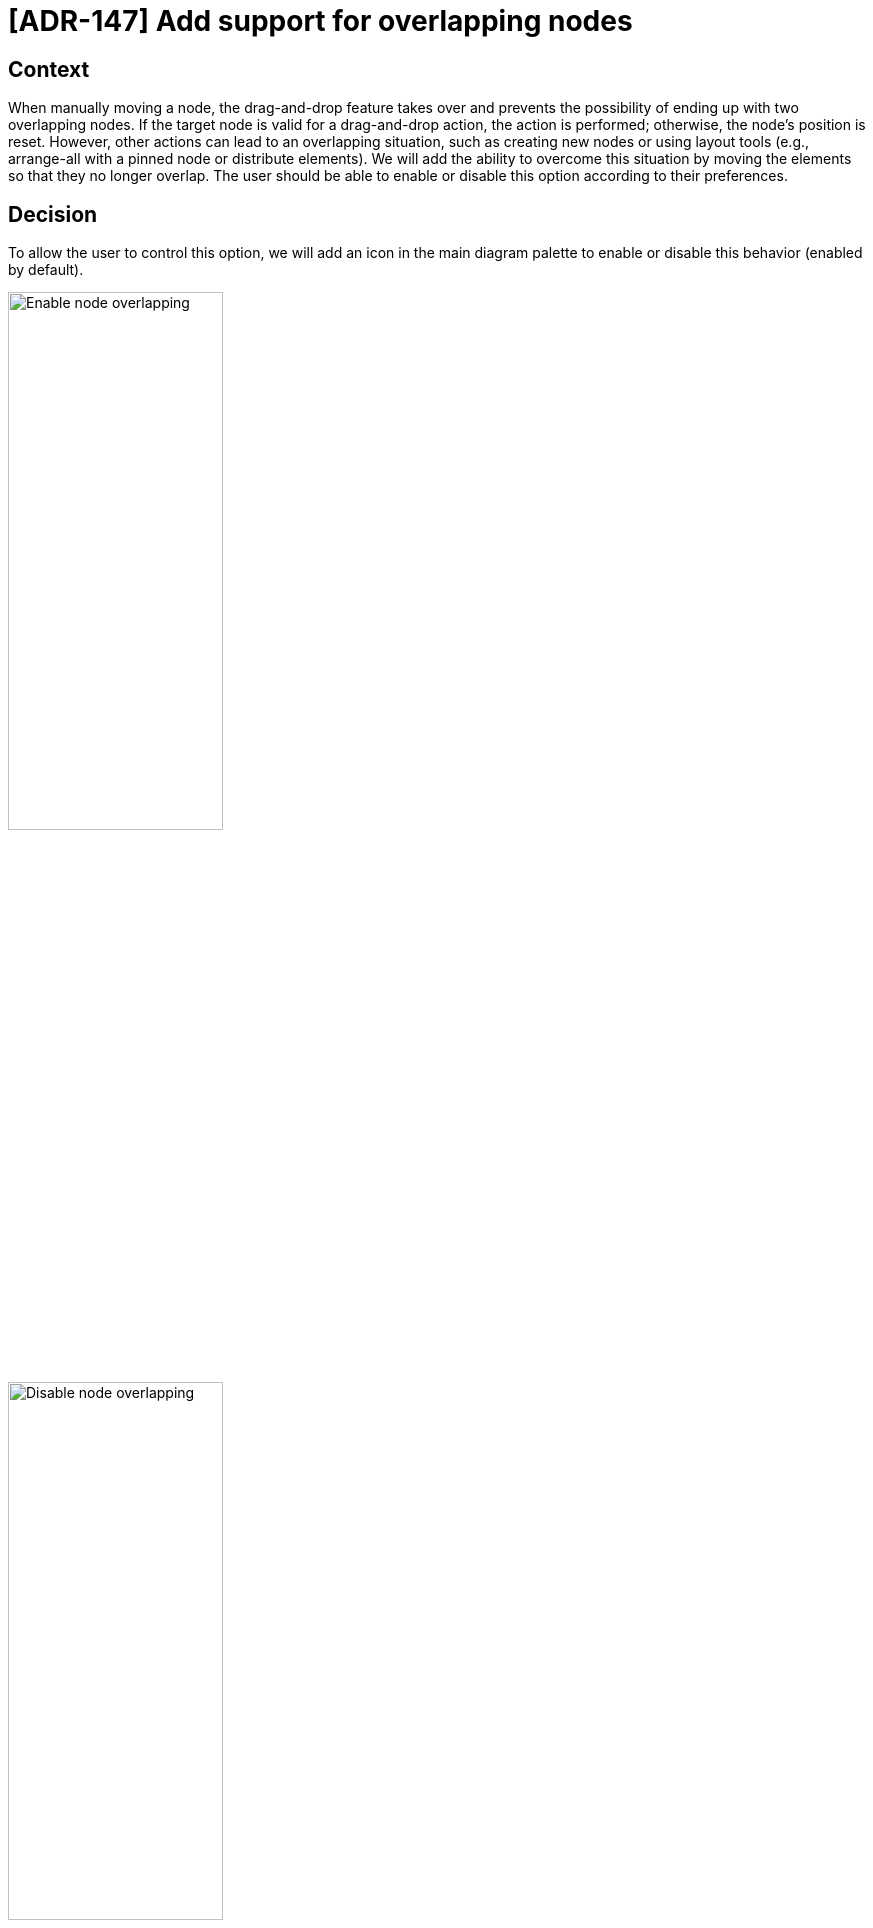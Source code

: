= [ADR-147] Add support for overlapping nodes

== Context

When manually moving a node, the drag-and-drop feature takes over and prevents the possibility of ending up with two overlapping nodes.
If the target node is valid for a drag-and-drop action, the action is performed; otherwise, the node's position is reset.
However, other actions can lead to an overlapping situation, such as creating new nodes or using layout tools (e.g., arrange-all with a pinned node or distribute elements).
We will add the ability to overcome this situation by moving the elements so that they no longer overlap.
The user should be able to enable or disable this option according to their preferences.

== Decision

To allow the user to control this option, we will add an icon in the main diagram palette to enable or disable this behavior (enabled by default).

image:images/147/enable_node_overlapping.png[Enable node overlapping, 50%]

image:images/147/disable_node_overlapping.png[Disable node overlapping, 50%]

We will create a new hook that takes a list of nodes as input and returns this list with the position of the nodes modified to avoid any overlap, while only modifying the position of the nodes.
The position of a pinned node should not be modified.

[source]
----
resolveNodeOverlap: (nodes: Node[], direction: 'horizontal' | 'vertical') => Node[];
----

NOTE: `direction`is used to determine the overlap node new position, necessary when using elements distribute tool.

We will also add a method that takes NodeChanges as input to apply the move with priority for handling overlap.

[source]
----
handleNodeOverlap: (changes: NodeChange[], nodes: Node[]) => Node[];
----

Finally, we will add a last method to handle the case of creating a new element by taking as a parameter a node for which we want to give priority placement.

[source]
----
handleNodeOverlap: (priorityNodeId: string, nodes: Node[]) => Node[];
----

NOTE: if the priority node conflicts with a pinned node, we allow its modification in such a way as to never affect the position of a pinned node.

== Status

Work in progress

== Consequences
